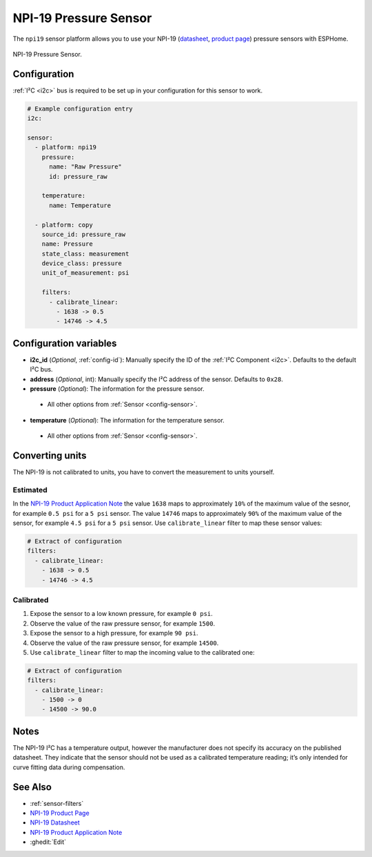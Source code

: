 NPI-19 Pressure Sensor
===========================================

.. seo::
    :description: Instructions for setting up NPI-19 pressure sensors with ESPHome
    :image: npi19.jpg
    :keywords: NPI-19 NPI19

The ``npi19`` sensor platform allows you to use your NPI-19 (`datasheet <https://www.amphenol-sensors.com/hubfs/AAS-920-699F-NovaSensor-NPI-19-I2C-061322-web.pdf>`__,
`product page <https://www.amphenol-sensors.com/en/novasensor/pressure-sensors/3358-npi-19-i2c>`__) pressure sensors with ESPHome. 

.. figure:: images/npi19.jpg
    :align: center
    :width: 50.0%

    NPI-19 Pressure Sensor.


Configuration
-------------
:ref:`I²C <i2c>` bus is required to be set up in your configuration for this sensor to work.

.. code-block:: yaml

    # Example configuration entry
    i2c:
                
    sensor:
      - platform: npi19
        pressure:
          name: "Raw Pressure"
          id: pressure_raw
          
        temperature:
          name: Temperature

      - platform: copy
        source_id: pressure_raw
        name: Pressure
        state_class: measurement
        device_class: pressure
        unit_of_measurement: psi

        filters:
          - calibrate_linear:
            - 1638 -> 0.5
            - 14746 -> 4.5


Configuration variables
-----------------------

- **i2c_id** (*Optional*, :ref:`config-id`): Manually specify the ID of the :ref:`I²C Component <i2c>`. Defaults to the default I²C bus. 
- **address** (*Optional*, int): Manually specify the I²C address of  the sensor. Defaults to ``0x28``. 
- **pressure** (*Optional*): The information for the pressure sensor.

 - All other options from :ref:`Sensor <config-sensor>`.

- **temperature** (*Optional*): The information for the temperature sensor.

 - All other options from :ref:`Sensor <config-sensor>`.



Converting units
-----------------

The NPI-19 is not calibrated to units, you have to convert the measurement to units yourself.

Estimated
*********

In the `NPI-19 Product Application Note <https://www.amphenol-sensors.com/hubfs/I2C%20NPI-19%20product%20application%20Note.pdf>`__
the value ``1638`` maps to approximately ``10%`` of the maximum value of the sesnor, for example ``0.5 psi`` for a ``5 psi``
sensor. The value ``14746`` maps to approximately ``90%`` of the maximum value of the sensor, for example ``4.5 psi`` for a ``5 psi`` sensor.
Use ``calibrate_linear`` filter to map these sensor values:

.. code-block:: yaml

    # Extract of configuration
    filters:
      - calibrate_linear:
        - 1638 -> 0.5
        - 14746 -> 4.5

Calibrated
**********
1. Expose the sensor to a low known pressure, for example ``0 psi``.
2. Observe the value of the raw pressure sensor, for example ``1500``.
3. Expose the sensor to a high pressure, for example ``90 psi``.
4. Observe the value of the raw pressure sensor, for example ``14500``.
5. Use ``calibrate_linear`` filter to map the incoming value to the calibrated one:

.. code-block:: yaml

    # Extract of configuration
    filters:
      - calibrate_linear:
        - 1500 -> 0
        - 14500 -> 90.0


Notes
-----

The NPI-19 I²C has a temperature output, however the manufacturer does
not specify its accuracy on the published datasheet. They indicate
that the sensor should not be used as a calibrated temperature
reading; it’s only intended for curve fitting data during
compensation.


See Also
--------

- :ref:`sensor-filters`
- `NPI-19 Product Page <https://www.amphenol-sensors.com/en/novasensor/pressure-sensors/3358-npi-19-i2c>`__
- `NPI-19 Datasheet <https://www.amphenol-sensors.com/hubfs/AAS-920-699F-NovaSensor-NPI-19-I2C-061322-web.pdf>`__
- `NPI-19 Product Application Note <https://www.amphenol-sensors.com/hubfs/I2C%20NPI-19%20product%20application%20Note.pdf>`__
- :ghedit:`Edit`
